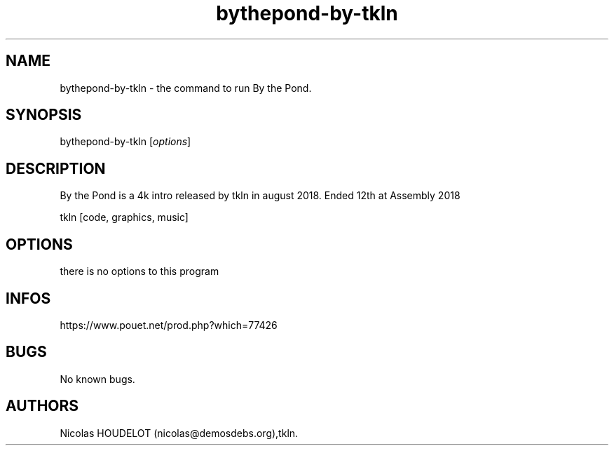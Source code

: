 .\" Automatically generated by Pandoc 3.1.3
.\"
.\" Define V font for inline verbatim, using C font in formats
.\" that render this, and otherwise B font.
.ie "\f[CB]x\f[]"x" \{\
. ftr V B
. ftr VI BI
. ftr VB B
. ftr VBI BI
.\}
.el \{\
. ftr V CR
. ftr VI CI
. ftr VB CB
. ftr VBI CBI
.\}
.TH "bythepond-by-tkln" "6" "2024-06-09" "By the Pond User Manuals" ""
.hy
.SH NAME
.PP
bythepond-by-tkln - the command to run By the Pond.
.SH SYNOPSIS
.PP
bythepond-by-tkln [\f[I]options\f[R]]
.SH DESCRIPTION
.PP
By the Pond is a 4k intro released by tkln in august 2018.
Ended 12th at Assembly 2018
.PP
tkln [code, graphics, music]
.SH OPTIONS
.PP
there is no options to this program
.SH INFOS
.PP
https://www.pouet.net/prod.php?which=77426
.SH BUGS
.PP
No known bugs.
.SH AUTHORS
Nicolas HOUDELOT (nicolas\[at]demosdebs.org),tkln.
